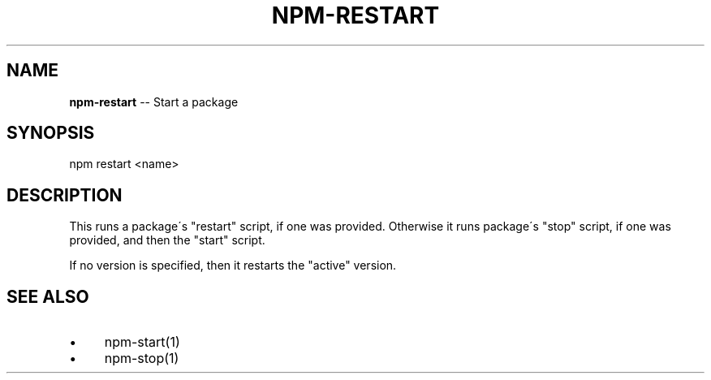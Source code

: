 .\" Generated with Ronnjs/v0.1
.\" http://github.com/kapouer/ronnjs/
.
.TH "NPM\-RESTART" "1" "September 2011" "" ""
.
.SH "NAME"
\fBnpm-restart\fR \-\- Start a package
.
.SH "SYNOPSIS"
.
.nf
npm restart <name>
.
.fi
.
.SH "DESCRIPTION"
This runs a package\'s "restart" script, if one was provided\.
Otherwise it runs package\'s "stop" script, if one was provided, and then
the "start" script\.
.
.P
If no version is specified, then it restarts the "active" version\.
.
.SH "SEE ALSO"
.
.IP "\(bu" 4
npm\-start(1)
.
.IP "\(bu" 4
npm\-stop(1)
.
.IP "" 0

